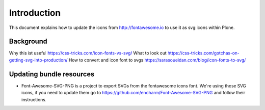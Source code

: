 Introduction
============

This document explains how to update the icons from http://fontawesome.io to use it as svg icons within Plone.


Background
----------

Why this ist useful https://css-tricks.com/icon-fonts-vs-svg/
What to look out https://css-tricks.com/gotchas-on-getting-svg-into-production/
How to convert and icon font to svgs https://sarasoueidan.com/blog/icon-fonts-to-svg/


Updating bundle resources
-------------------------

- Font-Awesome-SVG-PNG is a project to export SVGs from the fontawesome icons font.
  We're using those SVG icons, if you need to update them go to https://github.com/encharm/Font-Awesome-SVG-PNG and follow their instructions.
